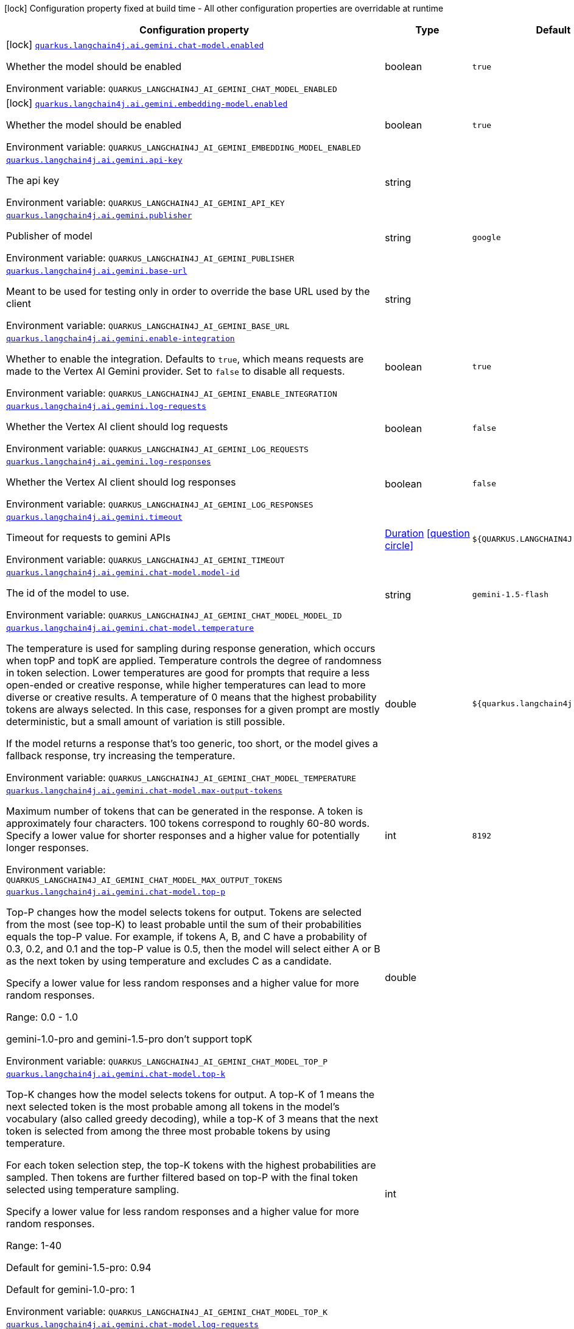 [.configuration-legend]
icon:lock[title=Fixed at build time] Configuration property fixed at build time - All other configuration properties are overridable at runtime
[.configuration-reference.searchable, cols="80,.^10,.^10"]
|===

h|[.header-title]##Configuration property##
h|Type
h|Default

a|icon:lock[title=Fixed at build time] [[quarkus-langchain4j-ai-gemini_quarkus-langchain4j-ai-gemini-chat-model-enabled]] [.property-path]##link:#quarkus-langchain4j-ai-gemini_quarkus-langchain4j-ai-gemini-chat-model-enabled[`quarkus.langchain4j.ai.gemini.chat-model.enabled`]##
ifdef::add-copy-button-to-config-props[]
config_property_copy_button:+++quarkus.langchain4j.ai.gemini.chat-model.enabled+++[]
endif::add-copy-button-to-config-props[]


[.description]
--
Whether the model should be enabled


ifdef::add-copy-button-to-env-var[]
Environment variable: env_var_with_copy_button:+++QUARKUS_LANGCHAIN4J_AI_GEMINI_CHAT_MODEL_ENABLED+++[]
endif::add-copy-button-to-env-var[]
ifndef::add-copy-button-to-env-var[]
Environment variable: `+++QUARKUS_LANGCHAIN4J_AI_GEMINI_CHAT_MODEL_ENABLED+++`
endif::add-copy-button-to-env-var[]
--
|boolean
|`true`

a|icon:lock[title=Fixed at build time] [[quarkus-langchain4j-ai-gemini_quarkus-langchain4j-ai-gemini-embedding-model-enabled]] [.property-path]##link:#quarkus-langchain4j-ai-gemini_quarkus-langchain4j-ai-gemini-embedding-model-enabled[`quarkus.langchain4j.ai.gemini.embedding-model.enabled`]##
ifdef::add-copy-button-to-config-props[]
config_property_copy_button:+++quarkus.langchain4j.ai.gemini.embedding-model.enabled+++[]
endif::add-copy-button-to-config-props[]


[.description]
--
Whether the model should be enabled


ifdef::add-copy-button-to-env-var[]
Environment variable: env_var_with_copy_button:+++QUARKUS_LANGCHAIN4J_AI_GEMINI_EMBEDDING_MODEL_ENABLED+++[]
endif::add-copy-button-to-env-var[]
ifndef::add-copy-button-to-env-var[]
Environment variable: `+++QUARKUS_LANGCHAIN4J_AI_GEMINI_EMBEDDING_MODEL_ENABLED+++`
endif::add-copy-button-to-env-var[]
--
|boolean
|`true`

a| [[quarkus-langchain4j-ai-gemini_quarkus-langchain4j-ai-gemini-api-key]] [.property-path]##link:#quarkus-langchain4j-ai-gemini_quarkus-langchain4j-ai-gemini-api-key[`quarkus.langchain4j.ai.gemini.api-key`]##
ifdef::add-copy-button-to-config-props[]
config_property_copy_button:+++quarkus.langchain4j.ai.gemini.api-key+++[]
endif::add-copy-button-to-config-props[]


[.description]
--
The api key


ifdef::add-copy-button-to-env-var[]
Environment variable: env_var_with_copy_button:+++QUARKUS_LANGCHAIN4J_AI_GEMINI_API_KEY+++[]
endif::add-copy-button-to-env-var[]
ifndef::add-copy-button-to-env-var[]
Environment variable: `+++QUARKUS_LANGCHAIN4J_AI_GEMINI_API_KEY+++`
endif::add-copy-button-to-env-var[]
--
|string
|

a| [[quarkus-langchain4j-ai-gemini_quarkus-langchain4j-ai-gemini-publisher]] [.property-path]##link:#quarkus-langchain4j-ai-gemini_quarkus-langchain4j-ai-gemini-publisher[`quarkus.langchain4j.ai.gemini.publisher`]##
ifdef::add-copy-button-to-config-props[]
config_property_copy_button:+++quarkus.langchain4j.ai.gemini.publisher+++[]
endif::add-copy-button-to-config-props[]


[.description]
--
Publisher of model


ifdef::add-copy-button-to-env-var[]
Environment variable: env_var_with_copy_button:+++QUARKUS_LANGCHAIN4J_AI_GEMINI_PUBLISHER+++[]
endif::add-copy-button-to-env-var[]
ifndef::add-copy-button-to-env-var[]
Environment variable: `+++QUARKUS_LANGCHAIN4J_AI_GEMINI_PUBLISHER+++`
endif::add-copy-button-to-env-var[]
--
|string
|`google`

a| [[quarkus-langchain4j-ai-gemini_quarkus-langchain4j-ai-gemini-base-url]] [.property-path]##link:#quarkus-langchain4j-ai-gemini_quarkus-langchain4j-ai-gemini-base-url[`quarkus.langchain4j.ai.gemini.base-url`]##
ifdef::add-copy-button-to-config-props[]
config_property_copy_button:+++quarkus.langchain4j.ai.gemini.base-url+++[]
endif::add-copy-button-to-config-props[]


[.description]
--
Meant to be used for testing only in order to override the base URL used by the client


ifdef::add-copy-button-to-env-var[]
Environment variable: env_var_with_copy_button:+++QUARKUS_LANGCHAIN4J_AI_GEMINI_BASE_URL+++[]
endif::add-copy-button-to-env-var[]
ifndef::add-copy-button-to-env-var[]
Environment variable: `+++QUARKUS_LANGCHAIN4J_AI_GEMINI_BASE_URL+++`
endif::add-copy-button-to-env-var[]
--
|string
|

a| [[quarkus-langchain4j-ai-gemini_quarkus-langchain4j-ai-gemini-enable-integration]] [.property-path]##link:#quarkus-langchain4j-ai-gemini_quarkus-langchain4j-ai-gemini-enable-integration[`quarkus.langchain4j.ai.gemini.enable-integration`]##
ifdef::add-copy-button-to-config-props[]
config_property_copy_button:+++quarkus.langchain4j.ai.gemini.enable-integration+++[]
endif::add-copy-button-to-config-props[]


[.description]
--
Whether to enable the integration. Defaults to `true`, which means requests are made to the Vertex AI Gemini provider. Set to `false` to disable all requests.


ifdef::add-copy-button-to-env-var[]
Environment variable: env_var_with_copy_button:+++QUARKUS_LANGCHAIN4J_AI_GEMINI_ENABLE_INTEGRATION+++[]
endif::add-copy-button-to-env-var[]
ifndef::add-copy-button-to-env-var[]
Environment variable: `+++QUARKUS_LANGCHAIN4J_AI_GEMINI_ENABLE_INTEGRATION+++`
endif::add-copy-button-to-env-var[]
--
|boolean
|`true`

a| [[quarkus-langchain4j-ai-gemini_quarkus-langchain4j-ai-gemini-log-requests]] [.property-path]##link:#quarkus-langchain4j-ai-gemini_quarkus-langchain4j-ai-gemini-log-requests[`quarkus.langchain4j.ai.gemini.log-requests`]##
ifdef::add-copy-button-to-config-props[]
config_property_copy_button:+++quarkus.langchain4j.ai.gemini.log-requests+++[]
endif::add-copy-button-to-config-props[]


[.description]
--
Whether the Vertex AI client should log requests


ifdef::add-copy-button-to-env-var[]
Environment variable: env_var_with_copy_button:+++QUARKUS_LANGCHAIN4J_AI_GEMINI_LOG_REQUESTS+++[]
endif::add-copy-button-to-env-var[]
ifndef::add-copy-button-to-env-var[]
Environment variable: `+++QUARKUS_LANGCHAIN4J_AI_GEMINI_LOG_REQUESTS+++`
endif::add-copy-button-to-env-var[]
--
|boolean
|`false`

a| [[quarkus-langchain4j-ai-gemini_quarkus-langchain4j-ai-gemini-log-responses]] [.property-path]##link:#quarkus-langchain4j-ai-gemini_quarkus-langchain4j-ai-gemini-log-responses[`quarkus.langchain4j.ai.gemini.log-responses`]##
ifdef::add-copy-button-to-config-props[]
config_property_copy_button:+++quarkus.langchain4j.ai.gemini.log-responses+++[]
endif::add-copy-button-to-config-props[]


[.description]
--
Whether the Vertex AI client should log responses


ifdef::add-copy-button-to-env-var[]
Environment variable: env_var_with_copy_button:+++QUARKUS_LANGCHAIN4J_AI_GEMINI_LOG_RESPONSES+++[]
endif::add-copy-button-to-env-var[]
ifndef::add-copy-button-to-env-var[]
Environment variable: `+++QUARKUS_LANGCHAIN4J_AI_GEMINI_LOG_RESPONSES+++`
endif::add-copy-button-to-env-var[]
--
|boolean
|`false`

a| [[quarkus-langchain4j-ai-gemini_quarkus-langchain4j-ai-gemini-timeout]] [.property-path]##link:#quarkus-langchain4j-ai-gemini_quarkus-langchain4j-ai-gemini-timeout[`quarkus.langchain4j.ai.gemini.timeout`]##
ifdef::add-copy-button-to-config-props[]
config_property_copy_button:+++quarkus.langchain4j.ai.gemini.timeout+++[]
endif::add-copy-button-to-config-props[]


[.description]
--
Timeout for requests to gemini APIs


ifdef::add-copy-button-to-env-var[]
Environment variable: env_var_with_copy_button:+++QUARKUS_LANGCHAIN4J_AI_GEMINI_TIMEOUT+++[]
endif::add-copy-button-to-env-var[]
ifndef::add-copy-button-to-env-var[]
Environment variable: `+++QUARKUS_LANGCHAIN4J_AI_GEMINI_TIMEOUT+++`
endif::add-copy-button-to-env-var[]
--
|link:https://docs.oracle.com/en/java/javase/17/docs/api/java.base/java/time/Duration.html[Duration] link:#duration-note-anchor-quarkus-langchain4j-ai-gemini_quarkus-langchain4j[icon:question-circle[title=More information about the Duration format]]
|`${QUARKUS.LANGCHAIN4J.TIMEOUT}`

a| [[quarkus-langchain4j-ai-gemini_quarkus-langchain4j-ai-gemini-chat-model-model-id]] [.property-path]##link:#quarkus-langchain4j-ai-gemini_quarkus-langchain4j-ai-gemini-chat-model-model-id[`quarkus.langchain4j.ai.gemini.chat-model.model-id`]##
ifdef::add-copy-button-to-config-props[]
config_property_copy_button:+++quarkus.langchain4j.ai.gemini.chat-model.model-id+++[]
endif::add-copy-button-to-config-props[]


[.description]
--
The id of the model to use.


ifdef::add-copy-button-to-env-var[]
Environment variable: env_var_with_copy_button:+++QUARKUS_LANGCHAIN4J_AI_GEMINI_CHAT_MODEL_MODEL_ID+++[]
endif::add-copy-button-to-env-var[]
ifndef::add-copy-button-to-env-var[]
Environment variable: `+++QUARKUS_LANGCHAIN4J_AI_GEMINI_CHAT_MODEL_MODEL_ID+++`
endif::add-copy-button-to-env-var[]
--
|string
|`gemini-1.5-flash`

a| [[quarkus-langchain4j-ai-gemini_quarkus-langchain4j-ai-gemini-chat-model-temperature]] [.property-path]##link:#quarkus-langchain4j-ai-gemini_quarkus-langchain4j-ai-gemini-chat-model-temperature[`quarkus.langchain4j.ai.gemini.chat-model.temperature`]##
ifdef::add-copy-button-to-config-props[]
config_property_copy_button:+++quarkus.langchain4j.ai.gemini.chat-model.temperature+++[]
endif::add-copy-button-to-config-props[]


[.description]
--
The temperature is used for sampling during response generation, which occurs when topP and topK are applied. Temperature controls the degree of randomness in token selection. Lower temperatures are good for prompts that require a less open-ended or creative response, while higher temperatures can lead to more diverse or creative results. A temperature of 0 means that the highest probability tokens are always selected. In this case, responses for a given prompt are mostly deterministic, but a small amount of variation is still possible.

If the model returns a response that's too generic, too short, or the model gives a fallback response, try increasing the temperature.


ifdef::add-copy-button-to-env-var[]
Environment variable: env_var_with_copy_button:+++QUARKUS_LANGCHAIN4J_AI_GEMINI_CHAT_MODEL_TEMPERATURE+++[]
endif::add-copy-button-to-env-var[]
ifndef::add-copy-button-to-env-var[]
Environment variable: `+++QUARKUS_LANGCHAIN4J_AI_GEMINI_CHAT_MODEL_TEMPERATURE+++`
endif::add-copy-button-to-env-var[]
--
|double
|`${quarkus.langchain4j.temperature}`

a| [[quarkus-langchain4j-ai-gemini_quarkus-langchain4j-ai-gemini-chat-model-max-output-tokens]] [.property-path]##link:#quarkus-langchain4j-ai-gemini_quarkus-langchain4j-ai-gemini-chat-model-max-output-tokens[`quarkus.langchain4j.ai.gemini.chat-model.max-output-tokens`]##
ifdef::add-copy-button-to-config-props[]
config_property_copy_button:+++quarkus.langchain4j.ai.gemini.chat-model.max-output-tokens+++[]
endif::add-copy-button-to-config-props[]


[.description]
--
Maximum number of tokens that can be generated in the response. A token is approximately four characters. 100 tokens correspond to roughly 60-80 words. Specify a lower value for shorter responses and a higher value for potentially longer responses.


ifdef::add-copy-button-to-env-var[]
Environment variable: env_var_with_copy_button:+++QUARKUS_LANGCHAIN4J_AI_GEMINI_CHAT_MODEL_MAX_OUTPUT_TOKENS+++[]
endif::add-copy-button-to-env-var[]
ifndef::add-copy-button-to-env-var[]
Environment variable: `+++QUARKUS_LANGCHAIN4J_AI_GEMINI_CHAT_MODEL_MAX_OUTPUT_TOKENS+++`
endif::add-copy-button-to-env-var[]
--
|int
|`8192`

a| [[quarkus-langchain4j-ai-gemini_quarkus-langchain4j-ai-gemini-chat-model-top-p]] [.property-path]##link:#quarkus-langchain4j-ai-gemini_quarkus-langchain4j-ai-gemini-chat-model-top-p[`quarkus.langchain4j.ai.gemini.chat-model.top-p`]##
ifdef::add-copy-button-to-config-props[]
config_property_copy_button:+++quarkus.langchain4j.ai.gemini.chat-model.top-p+++[]
endif::add-copy-button-to-config-props[]


[.description]
--
Top-P changes how the model selects tokens for output. Tokens are selected from the most (see top-K) to least probable until the sum of their probabilities equals the top-P value. For example, if tokens A, B, and C have a probability of 0.3, 0.2, and 0.1 and the top-P value is 0.5, then the model will select either A or B as the next token by using temperature and excludes C as a candidate.

Specify a lower value for less random responses and a higher value for more random responses.

Range: 0.0 - 1.0

gemini-1.0-pro and gemini-1.5-pro don't support topK


ifdef::add-copy-button-to-env-var[]
Environment variable: env_var_with_copy_button:+++QUARKUS_LANGCHAIN4J_AI_GEMINI_CHAT_MODEL_TOP_P+++[]
endif::add-copy-button-to-env-var[]
ifndef::add-copy-button-to-env-var[]
Environment variable: `+++QUARKUS_LANGCHAIN4J_AI_GEMINI_CHAT_MODEL_TOP_P+++`
endif::add-copy-button-to-env-var[]
--
|double
|

a| [[quarkus-langchain4j-ai-gemini_quarkus-langchain4j-ai-gemini-chat-model-top-k]] [.property-path]##link:#quarkus-langchain4j-ai-gemini_quarkus-langchain4j-ai-gemini-chat-model-top-k[`quarkus.langchain4j.ai.gemini.chat-model.top-k`]##
ifdef::add-copy-button-to-config-props[]
config_property_copy_button:+++quarkus.langchain4j.ai.gemini.chat-model.top-k+++[]
endif::add-copy-button-to-config-props[]


[.description]
--
Top-K changes how the model selects tokens for output. A top-K of 1 means the next selected token is the most probable among all tokens in the model's vocabulary (also called greedy decoding), while a top-K of 3 means that the next token is selected from among the three most probable tokens by using temperature.

For each token selection step, the top-K tokens with the highest probabilities are sampled. Then tokens are further filtered based on top-P with the final token selected using temperature sampling.

Specify a lower value for less random responses and a higher value for more random responses.

Range: 1-40

Default for gemini-1.5-pro: 0.94

Default for gemini-1.0-pro: 1


ifdef::add-copy-button-to-env-var[]
Environment variable: env_var_with_copy_button:+++QUARKUS_LANGCHAIN4J_AI_GEMINI_CHAT_MODEL_TOP_K+++[]
endif::add-copy-button-to-env-var[]
ifndef::add-copy-button-to-env-var[]
Environment variable: `+++QUARKUS_LANGCHAIN4J_AI_GEMINI_CHAT_MODEL_TOP_K+++`
endif::add-copy-button-to-env-var[]
--
|int
|

a| [[quarkus-langchain4j-ai-gemini_quarkus-langchain4j-ai-gemini-chat-model-log-requests]] [.property-path]##link:#quarkus-langchain4j-ai-gemini_quarkus-langchain4j-ai-gemini-chat-model-log-requests[`quarkus.langchain4j.ai.gemini.chat-model.log-requests`]##
ifdef::add-copy-button-to-config-props[]
config_property_copy_button:+++quarkus.langchain4j.ai.gemini.chat-model.log-requests+++[]
endif::add-copy-button-to-config-props[]


[.description]
--
Whether chat model requests should be logged


ifdef::add-copy-button-to-env-var[]
Environment variable: env_var_with_copy_button:+++QUARKUS_LANGCHAIN4J_AI_GEMINI_CHAT_MODEL_LOG_REQUESTS+++[]
endif::add-copy-button-to-env-var[]
ifndef::add-copy-button-to-env-var[]
Environment variable: `+++QUARKUS_LANGCHAIN4J_AI_GEMINI_CHAT_MODEL_LOG_REQUESTS+++`
endif::add-copy-button-to-env-var[]
--
|boolean
|`false`

a| [[quarkus-langchain4j-ai-gemini_quarkus-langchain4j-ai-gemini-chat-model-log-responses]] [.property-path]##link:#quarkus-langchain4j-ai-gemini_quarkus-langchain4j-ai-gemini-chat-model-log-responses[`quarkus.langchain4j.ai.gemini.chat-model.log-responses`]##
ifdef::add-copy-button-to-config-props[]
config_property_copy_button:+++quarkus.langchain4j.ai.gemini.chat-model.log-responses+++[]
endif::add-copy-button-to-config-props[]


[.description]
--
Whether chat model responses should be logged


ifdef::add-copy-button-to-env-var[]
Environment variable: env_var_with_copy_button:+++QUARKUS_LANGCHAIN4J_AI_GEMINI_CHAT_MODEL_LOG_RESPONSES+++[]
endif::add-copy-button-to-env-var[]
ifndef::add-copy-button-to-env-var[]
Environment variable: `+++QUARKUS_LANGCHAIN4J_AI_GEMINI_CHAT_MODEL_LOG_RESPONSES+++`
endif::add-copy-button-to-env-var[]
--
|boolean
|`false`

a| [[quarkus-langchain4j-ai-gemini_quarkus-langchain4j-ai-gemini-chat-model-timeout]] [.property-path]##link:#quarkus-langchain4j-ai-gemini_quarkus-langchain4j-ai-gemini-chat-model-timeout[`quarkus.langchain4j.ai.gemini.chat-model.timeout`]##
ifdef::add-copy-button-to-config-props[]
config_property_copy_button:+++quarkus.langchain4j.ai.gemini.chat-model.timeout+++[]
endif::add-copy-button-to-config-props[]


[.description]
--
Global timeout for requests to gemini APIs


ifdef::add-copy-button-to-env-var[]
Environment variable: env_var_with_copy_button:+++QUARKUS_LANGCHAIN4J_AI_GEMINI_CHAT_MODEL_TIMEOUT+++[]
endif::add-copy-button-to-env-var[]
ifndef::add-copy-button-to-env-var[]
Environment variable: `+++QUARKUS_LANGCHAIN4J_AI_GEMINI_CHAT_MODEL_TIMEOUT+++`
endif::add-copy-button-to-env-var[]
--
|link:https://docs.oracle.com/en/java/javase/17/docs/api/java.base/java/time/Duration.html[Duration] link:#duration-note-anchor-quarkus-langchain4j-ai-gemini_quarkus-langchain4j[icon:question-circle[title=More information about the Duration format]]
|`10s`

a| [[quarkus-langchain4j-ai-gemini_quarkus-langchain4j-ai-gemini-chat-model-thinking-include-thoughts]] [.property-path]##link:#quarkus-langchain4j-ai-gemini_quarkus-langchain4j-ai-gemini-chat-model-thinking-include-thoughts[`quarkus.langchain4j.ai.gemini.chat-model.thinking.include-thoughts`]##
ifdef::add-copy-button-to-config-props[]
config_property_copy_button:+++quarkus.langchain4j.ai.gemini.chat-model.thinking.include-thoughts+++[]
endif::add-copy-button-to-config-props[]


[.description]
--
Controls whether thought summaries are enabled. Thought summaries are synthesized versions of the model's raw thoughts and offer insights into the model's internal reasoning process.


ifdef::add-copy-button-to-env-var[]
Environment variable: env_var_with_copy_button:+++QUARKUS_LANGCHAIN4J_AI_GEMINI_CHAT_MODEL_THINKING_INCLUDE_THOUGHTS+++[]
endif::add-copy-button-to-env-var[]
ifndef::add-copy-button-to-env-var[]
Environment variable: `+++QUARKUS_LANGCHAIN4J_AI_GEMINI_CHAT_MODEL_THINKING_INCLUDE_THOUGHTS+++`
endif::add-copy-button-to-env-var[]
--
|boolean
|`false`

a| [[quarkus-langchain4j-ai-gemini_quarkus-langchain4j-ai-gemini-chat-model-thinking-thinking-budget]] [.property-path]##link:#quarkus-langchain4j-ai-gemini_quarkus-langchain4j-ai-gemini-chat-model-thinking-thinking-budget[`quarkus.langchain4j.ai.gemini.chat-model.thinking.thinking-budget`]##
ifdef::add-copy-button-to-config-props[]
config_property_copy_button:+++quarkus.langchain4j.ai.gemini.chat-model.thinking.thinking-budget+++[]
endif::add-copy-button-to-config-props[]


[.description]
--
The thinkingBudget parameter guides the model on the number of thinking tokens to use when generating a response. A higher token count generally allows for more detailed reasoning, which can be beneficial for tackling more complex tasks. If latency is more important, use a lower budget or disable thinking by setting thinkingBudget to 0. Setting the thinkingBudget to -1 turns on dynamic thinking, meaning the model will adjust the budget based on the complexity of the request.

The thinkingBudget is only supported in Gemini 2.5 Flash, 2.5 Pro, and 2.5 Flash-Lite. Depending on the prompt, the model might overflow or underflow the token budget. See link:https://ai.google.dev/gemini-api/docs/thinking#set-budget[Gemini API docs] for more details.


ifdef::add-copy-button-to-env-var[]
Environment variable: env_var_with_copy_button:+++QUARKUS_LANGCHAIN4J_AI_GEMINI_CHAT_MODEL_THINKING_THINKING_BUDGET+++[]
endif::add-copy-button-to-env-var[]
ifndef::add-copy-button-to-env-var[]
Environment variable: `+++QUARKUS_LANGCHAIN4J_AI_GEMINI_CHAT_MODEL_THINKING_THINKING_BUDGET+++`
endif::add-copy-button-to-env-var[]
--
|long
|

a| [[quarkus-langchain4j-ai-gemini_quarkus-langchain4j-ai-gemini-embedding-model-model-id]] [.property-path]##link:#quarkus-langchain4j-ai-gemini_quarkus-langchain4j-ai-gemini-embedding-model-model-id[`quarkus.langchain4j.ai.gemini.embedding-model.model-id`]##
ifdef::add-copy-button-to-config-props[]
config_property_copy_button:+++quarkus.langchain4j.ai.gemini.embedding-model.model-id+++[]
endif::add-copy-button-to-config-props[]


[.description]
--
The id of the model to use.


ifdef::add-copy-button-to-env-var[]
Environment variable: env_var_with_copy_button:+++QUARKUS_LANGCHAIN4J_AI_GEMINI_EMBEDDING_MODEL_MODEL_ID+++[]
endif::add-copy-button-to-env-var[]
ifndef::add-copy-button-to-env-var[]
Environment variable: `+++QUARKUS_LANGCHAIN4J_AI_GEMINI_EMBEDDING_MODEL_MODEL_ID+++`
endif::add-copy-button-to-env-var[]
--
|string
|`text-embedding-004`

a| [[quarkus-langchain4j-ai-gemini_quarkus-langchain4j-ai-gemini-embedding-model-output-dimension]] [.property-path]##link:#quarkus-langchain4j-ai-gemini_quarkus-langchain4j-ai-gemini-embedding-model-output-dimension[`quarkus.langchain4j.ai.gemini.embedding-model.output-dimension`]##
ifdef::add-copy-button-to-config-props[]
config_property_copy_button:+++quarkus.langchain4j.ai.gemini.embedding-model.output-dimension+++[]
endif::add-copy-button-to-config-props[]


[.description]
--
Reduced dimension for the output embedding


ifdef::add-copy-button-to-env-var[]
Environment variable: env_var_with_copy_button:+++QUARKUS_LANGCHAIN4J_AI_GEMINI_EMBEDDING_MODEL_OUTPUT_DIMENSION+++[]
endif::add-copy-button-to-env-var[]
ifndef::add-copy-button-to-env-var[]
Environment variable: `+++QUARKUS_LANGCHAIN4J_AI_GEMINI_EMBEDDING_MODEL_OUTPUT_DIMENSION+++`
endif::add-copy-button-to-env-var[]
--
|int
|

a| [[quarkus-langchain4j-ai-gemini_quarkus-langchain4j-ai-gemini-embedding-model-task-type]] [.property-path]##link:#quarkus-langchain4j-ai-gemini_quarkus-langchain4j-ai-gemini-embedding-model-task-type[`quarkus.langchain4j.ai.gemini.embedding-model.task-type`]##
ifdef::add-copy-button-to-config-props[]
config_property_copy_button:+++quarkus.langchain4j.ai.gemini.embedding-model.task-type+++[]
endif::add-copy-button-to-config-props[]


[.description]
--
Optional task type for which the embeddings will be used. Can only be set for models/embedding-001 Possible values: TASK_TYPE_UNSPECIFIED, RETRIEVAL_QUERY, RETRIEVAL_DOCUMENT, SEMANTIC_SIMILARITY, CLASSIFICATION, CLUSTERING, QUESTION_ANSWERING, FACT_VERIFICATION


ifdef::add-copy-button-to-env-var[]
Environment variable: env_var_with_copy_button:+++QUARKUS_LANGCHAIN4J_AI_GEMINI_EMBEDDING_MODEL_TASK_TYPE+++[]
endif::add-copy-button-to-env-var[]
ifndef::add-copy-button-to-env-var[]
Environment variable: `+++QUARKUS_LANGCHAIN4J_AI_GEMINI_EMBEDDING_MODEL_TASK_TYPE+++`
endif::add-copy-button-to-env-var[]
--
|string
|

a| [[quarkus-langchain4j-ai-gemini_quarkus-langchain4j-ai-gemini-embedding-model-log-requests]] [.property-path]##link:#quarkus-langchain4j-ai-gemini_quarkus-langchain4j-ai-gemini-embedding-model-log-requests[`quarkus.langchain4j.ai.gemini.embedding-model.log-requests`]##
ifdef::add-copy-button-to-config-props[]
config_property_copy_button:+++quarkus.langchain4j.ai.gemini.embedding-model.log-requests+++[]
endif::add-copy-button-to-config-props[]


[.description]
--
Whether chat model requests should be logged


ifdef::add-copy-button-to-env-var[]
Environment variable: env_var_with_copy_button:+++QUARKUS_LANGCHAIN4J_AI_GEMINI_EMBEDDING_MODEL_LOG_REQUESTS+++[]
endif::add-copy-button-to-env-var[]
ifndef::add-copy-button-to-env-var[]
Environment variable: `+++QUARKUS_LANGCHAIN4J_AI_GEMINI_EMBEDDING_MODEL_LOG_REQUESTS+++`
endif::add-copy-button-to-env-var[]
--
|boolean
|`false`

a| [[quarkus-langchain4j-ai-gemini_quarkus-langchain4j-ai-gemini-embedding-model-log-responses]] [.property-path]##link:#quarkus-langchain4j-ai-gemini_quarkus-langchain4j-ai-gemini-embedding-model-log-responses[`quarkus.langchain4j.ai.gemini.embedding-model.log-responses`]##
ifdef::add-copy-button-to-config-props[]
config_property_copy_button:+++quarkus.langchain4j.ai.gemini.embedding-model.log-responses+++[]
endif::add-copy-button-to-config-props[]


[.description]
--
Whether chat model responses should be logged


ifdef::add-copy-button-to-env-var[]
Environment variable: env_var_with_copy_button:+++QUARKUS_LANGCHAIN4J_AI_GEMINI_EMBEDDING_MODEL_LOG_RESPONSES+++[]
endif::add-copy-button-to-env-var[]
ifndef::add-copy-button-to-env-var[]
Environment variable: `+++QUARKUS_LANGCHAIN4J_AI_GEMINI_EMBEDDING_MODEL_LOG_RESPONSES+++`
endif::add-copy-button-to-env-var[]
--
|boolean
|`false`

a| [[quarkus-langchain4j-ai-gemini_quarkus-langchain4j-ai-gemini-embedding-model-timeout]] [.property-path]##link:#quarkus-langchain4j-ai-gemini_quarkus-langchain4j-ai-gemini-embedding-model-timeout[`quarkus.langchain4j.ai.gemini.embedding-model.timeout`]##
ifdef::add-copy-button-to-config-props[]
config_property_copy_button:+++quarkus.langchain4j.ai.gemini.embedding-model.timeout+++[]
endif::add-copy-button-to-config-props[]


[.description]
--
Global timeout for requests to gemini APIs


ifdef::add-copy-button-to-env-var[]
Environment variable: env_var_with_copy_button:+++QUARKUS_LANGCHAIN4J_AI_GEMINI_EMBEDDING_MODEL_TIMEOUT+++[]
endif::add-copy-button-to-env-var[]
ifndef::add-copy-button-to-env-var[]
Environment variable: `+++QUARKUS_LANGCHAIN4J_AI_GEMINI_EMBEDDING_MODEL_TIMEOUT+++`
endif::add-copy-button-to-env-var[]
--
|link:https://docs.oracle.com/en/java/javase/17/docs/api/java.base/java/time/Duration.html[Duration] link:#duration-note-anchor-quarkus-langchain4j-ai-gemini_quarkus-langchain4j[icon:question-circle[title=More information about the Duration format]]
|`10s`

h|[[quarkus-langchain4j-ai-gemini_section_quarkus-langchain4j-ai-gemini]] [.section-name.section-level0]##link:#quarkus-langchain4j-ai-gemini_section_quarkus-langchain4j-ai-gemini[Named model config]##
h|Type
h|Default

a| [[quarkus-langchain4j-ai-gemini_quarkus-langchain4j-ai-gemini-model-name-api-key]] [.property-path]##link:#quarkus-langchain4j-ai-gemini_quarkus-langchain4j-ai-gemini-model-name-api-key[`quarkus.langchain4j.ai.gemini."model-name".api-key`]##
ifdef::add-copy-button-to-config-props[]
config_property_copy_button:+++quarkus.langchain4j.ai.gemini."model-name".api-key+++[]
endif::add-copy-button-to-config-props[]


[.description]
--
The api key


ifdef::add-copy-button-to-env-var[]
Environment variable: env_var_with_copy_button:+++QUARKUS_LANGCHAIN4J_AI_GEMINI__MODEL_NAME__API_KEY+++[]
endif::add-copy-button-to-env-var[]
ifndef::add-copy-button-to-env-var[]
Environment variable: `+++QUARKUS_LANGCHAIN4J_AI_GEMINI__MODEL_NAME__API_KEY+++`
endif::add-copy-button-to-env-var[]
--
|string
|

a| [[quarkus-langchain4j-ai-gemini_quarkus-langchain4j-ai-gemini-model-name-publisher]] [.property-path]##link:#quarkus-langchain4j-ai-gemini_quarkus-langchain4j-ai-gemini-model-name-publisher[`quarkus.langchain4j.ai.gemini."model-name".publisher`]##
ifdef::add-copy-button-to-config-props[]
config_property_copy_button:+++quarkus.langchain4j.ai.gemini."model-name".publisher+++[]
endif::add-copy-button-to-config-props[]


[.description]
--
Publisher of model


ifdef::add-copy-button-to-env-var[]
Environment variable: env_var_with_copy_button:+++QUARKUS_LANGCHAIN4J_AI_GEMINI__MODEL_NAME__PUBLISHER+++[]
endif::add-copy-button-to-env-var[]
ifndef::add-copy-button-to-env-var[]
Environment variable: `+++QUARKUS_LANGCHAIN4J_AI_GEMINI__MODEL_NAME__PUBLISHER+++`
endif::add-copy-button-to-env-var[]
--
|string
|`google`

a| [[quarkus-langchain4j-ai-gemini_quarkus-langchain4j-ai-gemini-model-name-base-url]] [.property-path]##link:#quarkus-langchain4j-ai-gemini_quarkus-langchain4j-ai-gemini-model-name-base-url[`quarkus.langchain4j.ai.gemini."model-name".base-url`]##
ifdef::add-copy-button-to-config-props[]
config_property_copy_button:+++quarkus.langchain4j.ai.gemini."model-name".base-url+++[]
endif::add-copy-button-to-config-props[]


[.description]
--
Meant to be used for testing only in order to override the base URL used by the client


ifdef::add-copy-button-to-env-var[]
Environment variable: env_var_with_copy_button:+++QUARKUS_LANGCHAIN4J_AI_GEMINI__MODEL_NAME__BASE_URL+++[]
endif::add-copy-button-to-env-var[]
ifndef::add-copy-button-to-env-var[]
Environment variable: `+++QUARKUS_LANGCHAIN4J_AI_GEMINI__MODEL_NAME__BASE_URL+++`
endif::add-copy-button-to-env-var[]
--
|string
|

a| [[quarkus-langchain4j-ai-gemini_quarkus-langchain4j-ai-gemini-model-name-enable-integration]] [.property-path]##link:#quarkus-langchain4j-ai-gemini_quarkus-langchain4j-ai-gemini-model-name-enable-integration[`quarkus.langchain4j.ai.gemini."model-name".enable-integration`]##
ifdef::add-copy-button-to-config-props[]
config_property_copy_button:+++quarkus.langchain4j.ai.gemini."model-name".enable-integration+++[]
endif::add-copy-button-to-config-props[]


[.description]
--
Whether to enable the integration. Defaults to `true`, which means requests are made to the Vertex AI Gemini provider. Set to `false` to disable all requests.


ifdef::add-copy-button-to-env-var[]
Environment variable: env_var_with_copy_button:+++QUARKUS_LANGCHAIN4J_AI_GEMINI__MODEL_NAME__ENABLE_INTEGRATION+++[]
endif::add-copy-button-to-env-var[]
ifndef::add-copy-button-to-env-var[]
Environment variable: `+++QUARKUS_LANGCHAIN4J_AI_GEMINI__MODEL_NAME__ENABLE_INTEGRATION+++`
endif::add-copy-button-to-env-var[]
--
|boolean
|`true`

a| [[quarkus-langchain4j-ai-gemini_quarkus-langchain4j-ai-gemini-model-name-log-requests]] [.property-path]##link:#quarkus-langchain4j-ai-gemini_quarkus-langchain4j-ai-gemini-model-name-log-requests[`quarkus.langchain4j.ai.gemini."model-name".log-requests`]##
ifdef::add-copy-button-to-config-props[]
config_property_copy_button:+++quarkus.langchain4j.ai.gemini."model-name".log-requests+++[]
endif::add-copy-button-to-config-props[]


[.description]
--
Whether the Vertex AI client should log requests


ifdef::add-copy-button-to-env-var[]
Environment variable: env_var_with_copy_button:+++QUARKUS_LANGCHAIN4J_AI_GEMINI__MODEL_NAME__LOG_REQUESTS+++[]
endif::add-copy-button-to-env-var[]
ifndef::add-copy-button-to-env-var[]
Environment variable: `+++QUARKUS_LANGCHAIN4J_AI_GEMINI__MODEL_NAME__LOG_REQUESTS+++`
endif::add-copy-button-to-env-var[]
--
|boolean
|`false`

a| [[quarkus-langchain4j-ai-gemini_quarkus-langchain4j-ai-gemini-model-name-log-responses]] [.property-path]##link:#quarkus-langchain4j-ai-gemini_quarkus-langchain4j-ai-gemini-model-name-log-responses[`quarkus.langchain4j.ai.gemini."model-name".log-responses`]##
ifdef::add-copy-button-to-config-props[]
config_property_copy_button:+++quarkus.langchain4j.ai.gemini."model-name".log-responses+++[]
endif::add-copy-button-to-config-props[]


[.description]
--
Whether the Vertex AI client should log responses


ifdef::add-copy-button-to-env-var[]
Environment variable: env_var_with_copy_button:+++QUARKUS_LANGCHAIN4J_AI_GEMINI__MODEL_NAME__LOG_RESPONSES+++[]
endif::add-copy-button-to-env-var[]
ifndef::add-copy-button-to-env-var[]
Environment variable: `+++QUARKUS_LANGCHAIN4J_AI_GEMINI__MODEL_NAME__LOG_RESPONSES+++`
endif::add-copy-button-to-env-var[]
--
|boolean
|`false`

a| [[quarkus-langchain4j-ai-gemini_quarkus-langchain4j-ai-gemini-model-name-timeout]] [.property-path]##link:#quarkus-langchain4j-ai-gemini_quarkus-langchain4j-ai-gemini-model-name-timeout[`quarkus.langchain4j.ai.gemini."model-name".timeout`]##
ifdef::add-copy-button-to-config-props[]
config_property_copy_button:+++quarkus.langchain4j.ai.gemini."model-name".timeout+++[]
endif::add-copy-button-to-config-props[]


[.description]
--
Timeout for requests to gemini APIs


ifdef::add-copy-button-to-env-var[]
Environment variable: env_var_with_copy_button:+++QUARKUS_LANGCHAIN4J_AI_GEMINI__MODEL_NAME__TIMEOUT+++[]
endif::add-copy-button-to-env-var[]
ifndef::add-copy-button-to-env-var[]
Environment variable: `+++QUARKUS_LANGCHAIN4J_AI_GEMINI__MODEL_NAME__TIMEOUT+++`
endif::add-copy-button-to-env-var[]
--
|link:https://docs.oracle.com/en/java/javase/17/docs/api/java.base/java/time/Duration.html[Duration] link:#duration-note-anchor-quarkus-langchain4j-ai-gemini_quarkus-langchain4j[icon:question-circle[title=More information about the Duration format]]
|`${QUARKUS.LANGCHAIN4J.TIMEOUT}`

a| [[quarkus-langchain4j-ai-gemini_quarkus-langchain4j-ai-gemini-model-name-chat-model-model-id]] [.property-path]##link:#quarkus-langchain4j-ai-gemini_quarkus-langchain4j-ai-gemini-model-name-chat-model-model-id[`quarkus.langchain4j.ai.gemini."model-name".chat-model.model-id`]##
ifdef::add-copy-button-to-config-props[]
config_property_copy_button:+++quarkus.langchain4j.ai.gemini."model-name".chat-model.model-id+++[]
endif::add-copy-button-to-config-props[]


[.description]
--
The id of the model to use.


ifdef::add-copy-button-to-env-var[]
Environment variable: env_var_with_copy_button:+++QUARKUS_LANGCHAIN4J_AI_GEMINI__MODEL_NAME__CHAT_MODEL_MODEL_ID+++[]
endif::add-copy-button-to-env-var[]
ifndef::add-copy-button-to-env-var[]
Environment variable: `+++QUARKUS_LANGCHAIN4J_AI_GEMINI__MODEL_NAME__CHAT_MODEL_MODEL_ID+++`
endif::add-copy-button-to-env-var[]
--
|string
|`gemini-1.5-flash`

a| [[quarkus-langchain4j-ai-gemini_quarkus-langchain4j-ai-gemini-model-name-chat-model-temperature]] [.property-path]##link:#quarkus-langchain4j-ai-gemini_quarkus-langchain4j-ai-gemini-model-name-chat-model-temperature[`quarkus.langchain4j.ai.gemini."model-name".chat-model.temperature`]##
ifdef::add-copy-button-to-config-props[]
config_property_copy_button:+++quarkus.langchain4j.ai.gemini."model-name".chat-model.temperature+++[]
endif::add-copy-button-to-config-props[]


[.description]
--
The temperature is used for sampling during response generation, which occurs when topP and topK are applied. Temperature controls the degree of randomness in token selection. Lower temperatures are good for prompts that require a less open-ended or creative response, while higher temperatures can lead to more diverse or creative results. A temperature of 0 means that the highest probability tokens are always selected. In this case, responses for a given prompt are mostly deterministic, but a small amount of variation is still possible.

If the model returns a response that's too generic, too short, or the model gives a fallback response, try increasing the temperature.


ifdef::add-copy-button-to-env-var[]
Environment variable: env_var_with_copy_button:+++QUARKUS_LANGCHAIN4J_AI_GEMINI__MODEL_NAME__CHAT_MODEL_TEMPERATURE+++[]
endif::add-copy-button-to-env-var[]
ifndef::add-copy-button-to-env-var[]
Environment variable: `+++QUARKUS_LANGCHAIN4J_AI_GEMINI__MODEL_NAME__CHAT_MODEL_TEMPERATURE+++`
endif::add-copy-button-to-env-var[]
--
|double
|`${quarkus.langchain4j.temperature}`

a| [[quarkus-langchain4j-ai-gemini_quarkus-langchain4j-ai-gemini-model-name-chat-model-max-output-tokens]] [.property-path]##link:#quarkus-langchain4j-ai-gemini_quarkus-langchain4j-ai-gemini-model-name-chat-model-max-output-tokens[`quarkus.langchain4j.ai.gemini."model-name".chat-model.max-output-tokens`]##
ifdef::add-copy-button-to-config-props[]
config_property_copy_button:+++quarkus.langchain4j.ai.gemini."model-name".chat-model.max-output-tokens+++[]
endif::add-copy-button-to-config-props[]


[.description]
--
Maximum number of tokens that can be generated in the response. A token is approximately four characters. 100 tokens correspond to roughly 60-80 words. Specify a lower value for shorter responses and a higher value for potentially longer responses.


ifdef::add-copy-button-to-env-var[]
Environment variable: env_var_with_copy_button:+++QUARKUS_LANGCHAIN4J_AI_GEMINI__MODEL_NAME__CHAT_MODEL_MAX_OUTPUT_TOKENS+++[]
endif::add-copy-button-to-env-var[]
ifndef::add-copy-button-to-env-var[]
Environment variable: `+++QUARKUS_LANGCHAIN4J_AI_GEMINI__MODEL_NAME__CHAT_MODEL_MAX_OUTPUT_TOKENS+++`
endif::add-copy-button-to-env-var[]
--
|int
|`8192`

a| [[quarkus-langchain4j-ai-gemini_quarkus-langchain4j-ai-gemini-model-name-chat-model-top-p]] [.property-path]##link:#quarkus-langchain4j-ai-gemini_quarkus-langchain4j-ai-gemini-model-name-chat-model-top-p[`quarkus.langchain4j.ai.gemini."model-name".chat-model.top-p`]##
ifdef::add-copy-button-to-config-props[]
config_property_copy_button:+++quarkus.langchain4j.ai.gemini."model-name".chat-model.top-p+++[]
endif::add-copy-button-to-config-props[]


[.description]
--
Top-P changes how the model selects tokens for output. Tokens are selected from the most (see top-K) to least probable until the sum of their probabilities equals the top-P value. For example, if tokens A, B, and C have a probability of 0.3, 0.2, and 0.1 and the top-P value is 0.5, then the model will select either A or B as the next token by using temperature and excludes C as a candidate.

Specify a lower value for less random responses and a higher value for more random responses.

Range: 0.0 - 1.0

gemini-1.0-pro and gemini-1.5-pro don't support topK


ifdef::add-copy-button-to-env-var[]
Environment variable: env_var_with_copy_button:+++QUARKUS_LANGCHAIN4J_AI_GEMINI__MODEL_NAME__CHAT_MODEL_TOP_P+++[]
endif::add-copy-button-to-env-var[]
ifndef::add-copy-button-to-env-var[]
Environment variable: `+++QUARKUS_LANGCHAIN4J_AI_GEMINI__MODEL_NAME__CHAT_MODEL_TOP_P+++`
endif::add-copy-button-to-env-var[]
--
|double
|

a| [[quarkus-langchain4j-ai-gemini_quarkus-langchain4j-ai-gemini-model-name-chat-model-top-k]] [.property-path]##link:#quarkus-langchain4j-ai-gemini_quarkus-langchain4j-ai-gemini-model-name-chat-model-top-k[`quarkus.langchain4j.ai.gemini."model-name".chat-model.top-k`]##
ifdef::add-copy-button-to-config-props[]
config_property_copy_button:+++quarkus.langchain4j.ai.gemini."model-name".chat-model.top-k+++[]
endif::add-copy-button-to-config-props[]


[.description]
--
Top-K changes how the model selects tokens for output. A top-K of 1 means the next selected token is the most probable among all tokens in the model's vocabulary (also called greedy decoding), while a top-K of 3 means that the next token is selected from among the three most probable tokens by using temperature.

For each token selection step, the top-K tokens with the highest probabilities are sampled. Then tokens are further filtered based on top-P with the final token selected using temperature sampling.

Specify a lower value for less random responses and a higher value for more random responses.

Range: 1-40

Default for gemini-1.5-pro: 0.94

Default for gemini-1.0-pro: 1


ifdef::add-copy-button-to-env-var[]
Environment variable: env_var_with_copy_button:+++QUARKUS_LANGCHAIN4J_AI_GEMINI__MODEL_NAME__CHAT_MODEL_TOP_K+++[]
endif::add-copy-button-to-env-var[]
ifndef::add-copy-button-to-env-var[]
Environment variable: `+++QUARKUS_LANGCHAIN4J_AI_GEMINI__MODEL_NAME__CHAT_MODEL_TOP_K+++`
endif::add-copy-button-to-env-var[]
--
|int
|

a| [[quarkus-langchain4j-ai-gemini_quarkus-langchain4j-ai-gemini-model-name-chat-model-log-requests]] [.property-path]##link:#quarkus-langchain4j-ai-gemini_quarkus-langchain4j-ai-gemini-model-name-chat-model-log-requests[`quarkus.langchain4j.ai.gemini."model-name".chat-model.log-requests`]##
ifdef::add-copy-button-to-config-props[]
config_property_copy_button:+++quarkus.langchain4j.ai.gemini."model-name".chat-model.log-requests+++[]
endif::add-copy-button-to-config-props[]


[.description]
--
Whether chat model requests should be logged


ifdef::add-copy-button-to-env-var[]
Environment variable: env_var_with_copy_button:+++QUARKUS_LANGCHAIN4J_AI_GEMINI__MODEL_NAME__CHAT_MODEL_LOG_REQUESTS+++[]
endif::add-copy-button-to-env-var[]
ifndef::add-copy-button-to-env-var[]
Environment variable: `+++QUARKUS_LANGCHAIN4J_AI_GEMINI__MODEL_NAME__CHAT_MODEL_LOG_REQUESTS+++`
endif::add-copy-button-to-env-var[]
--
|boolean
|`false`

a| [[quarkus-langchain4j-ai-gemini_quarkus-langchain4j-ai-gemini-model-name-chat-model-log-responses]] [.property-path]##link:#quarkus-langchain4j-ai-gemini_quarkus-langchain4j-ai-gemini-model-name-chat-model-log-responses[`quarkus.langchain4j.ai.gemini."model-name".chat-model.log-responses`]##
ifdef::add-copy-button-to-config-props[]
config_property_copy_button:+++quarkus.langchain4j.ai.gemini."model-name".chat-model.log-responses+++[]
endif::add-copy-button-to-config-props[]


[.description]
--
Whether chat model responses should be logged


ifdef::add-copy-button-to-env-var[]
Environment variable: env_var_with_copy_button:+++QUARKUS_LANGCHAIN4J_AI_GEMINI__MODEL_NAME__CHAT_MODEL_LOG_RESPONSES+++[]
endif::add-copy-button-to-env-var[]
ifndef::add-copy-button-to-env-var[]
Environment variable: `+++QUARKUS_LANGCHAIN4J_AI_GEMINI__MODEL_NAME__CHAT_MODEL_LOG_RESPONSES+++`
endif::add-copy-button-to-env-var[]
--
|boolean
|`false`

a| [[quarkus-langchain4j-ai-gemini_quarkus-langchain4j-ai-gemini-model-name-chat-model-timeout]] [.property-path]##link:#quarkus-langchain4j-ai-gemini_quarkus-langchain4j-ai-gemini-model-name-chat-model-timeout[`quarkus.langchain4j.ai.gemini."model-name".chat-model.timeout`]##
ifdef::add-copy-button-to-config-props[]
config_property_copy_button:+++quarkus.langchain4j.ai.gemini."model-name".chat-model.timeout+++[]
endif::add-copy-button-to-config-props[]


[.description]
--
Global timeout for requests to gemini APIs


ifdef::add-copy-button-to-env-var[]
Environment variable: env_var_with_copy_button:+++QUARKUS_LANGCHAIN4J_AI_GEMINI__MODEL_NAME__CHAT_MODEL_TIMEOUT+++[]
endif::add-copy-button-to-env-var[]
ifndef::add-copy-button-to-env-var[]
Environment variable: `+++QUARKUS_LANGCHAIN4J_AI_GEMINI__MODEL_NAME__CHAT_MODEL_TIMEOUT+++`
endif::add-copy-button-to-env-var[]
--
|link:https://docs.oracle.com/en/java/javase/17/docs/api/java.base/java/time/Duration.html[Duration] link:#duration-note-anchor-quarkus-langchain4j-ai-gemini_quarkus-langchain4j[icon:question-circle[title=More information about the Duration format]]
|`10s`

a| [[quarkus-langchain4j-ai-gemini_quarkus-langchain4j-ai-gemini-model-name-chat-model-thinking-include-thoughts]] [.property-path]##link:#quarkus-langchain4j-ai-gemini_quarkus-langchain4j-ai-gemini-model-name-chat-model-thinking-include-thoughts[`quarkus.langchain4j.ai.gemini."model-name".chat-model.thinking.include-thoughts`]##
ifdef::add-copy-button-to-config-props[]
config_property_copy_button:+++quarkus.langchain4j.ai.gemini."model-name".chat-model.thinking.include-thoughts+++[]
endif::add-copy-button-to-config-props[]


[.description]
--
Controls whether thought summaries are enabled. Thought summaries are synthesized versions of the model's raw thoughts and offer insights into the model's internal reasoning process.


ifdef::add-copy-button-to-env-var[]
Environment variable: env_var_with_copy_button:+++QUARKUS_LANGCHAIN4J_AI_GEMINI__MODEL_NAME__CHAT_MODEL_THINKING_INCLUDE_THOUGHTS+++[]
endif::add-copy-button-to-env-var[]
ifndef::add-copy-button-to-env-var[]
Environment variable: `+++QUARKUS_LANGCHAIN4J_AI_GEMINI__MODEL_NAME__CHAT_MODEL_THINKING_INCLUDE_THOUGHTS+++`
endif::add-copy-button-to-env-var[]
--
|boolean
|`false`

a| [[quarkus-langchain4j-ai-gemini_quarkus-langchain4j-ai-gemini-model-name-chat-model-thinking-thinking-budget]] [.property-path]##link:#quarkus-langchain4j-ai-gemini_quarkus-langchain4j-ai-gemini-model-name-chat-model-thinking-thinking-budget[`quarkus.langchain4j.ai.gemini."model-name".chat-model.thinking.thinking-budget`]##
ifdef::add-copy-button-to-config-props[]
config_property_copy_button:+++quarkus.langchain4j.ai.gemini."model-name".chat-model.thinking.thinking-budget+++[]
endif::add-copy-button-to-config-props[]


[.description]
--
The thinkingBudget parameter guides the model on the number of thinking tokens to use when generating a response. A higher token count generally allows for more detailed reasoning, which can be beneficial for tackling more complex tasks. If latency is more important, use a lower budget or disable thinking by setting thinkingBudget to 0. Setting the thinkingBudget to -1 turns on dynamic thinking, meaning the model will adjust the budget based on the complexity of the request.

The thinkingBudget is only supported in Gemini 2.5 Flash, 2.5 Pro, and 2.5 Flash-Lite. Depending on the prompt, the model might overflow or underflow the token budget. See link:https://ai.google.dev/gemini-api/docs/thinking#set-budget[Gemini API docs] for more details.


ifdef::add-copy-button-to-env-var[]
Environment variable: env_var_with_copy_button:+++QUARKUS_LANGCHAIN4J_AI_GEMINI__MODEL_NAME__CHAT_MODEL_THINKING_THINKING_BUDGET+++[]
endif::add-copy-button-to-env-var[]
ifndef::add-copy-button-to-env-var[]
Environment variable: `+++QUARKUS_LANGCHAIN4J_AI_GEMINI__MODEL_NAME__CHAT_MODEL_THINKING_THINKING_BUDGET+++`
endif::add-copy-button-to-env-var[]
--
|long
|

a| [[quarkus-langchain4j-ai-gemini_quarkus-langchain4j-ai-gemini-model-name-embedding-model-model-id]] [.property-path]##link:#quarkus-langchain4j-ai-gemini_quarkus-langchain4j-ai-gemini-model-name-embedding-model-model-id[`quarkus.langchain4j.ai.gemini."model-name".embedding-model.model-id`]##
ifdef::add-copy-button-to-config-props[]
config_property_copy_button:+++quarkus.langchain4j.ai.gemini."model-name".embedding-model.model-id+++[]
endif::add-copy-button-to-config-props[]


[.description]
--
The id of the model to use.


ifdef::add-copy-button-to-env-var[]
Environment variable: env_var_with_copy_button:+++QUARKUS_LANGCHAIN4J_AI_GEMINI__MODEL_NAME__EMBEDDING_MODEL_MODEL_ID+++[]
endif::add-copy-button-to-env-var[]
ifndef::add-copy-button-to-env-var[]
Environment variable: `+++QUARKUS_LANGCHAIN4J_AI_GEMINI__MODEL_NAME__EMBEDDING_MODEL_MODEL_ID+++`
endif::add-copy-button-to-env-var[]
--
|string
|`text-embedding-004`

a| [[quarkus-langchain4j-ai-gemini_quarkus-langchain4j-ai-gemini-model-name-embedding-model-output-dimension]] [.property-path]##link:#quarkus-langchain4j-ai-gemini_quarkus-langchain4j-ai-gemini-model-name-embedding-model-output-dimension[`quarkus.langchain4j.ai.gemini."model-name".embedding-model.output-dimension`]##
ifdef::add-copy-button-to-config-props[]
config_property_copy_button:+++quarkus.langchain4j.ai.gemini."model-name".embedding-model.output-dimension+++[]
endif::add-copy-button-to-config-props[]


[.description]
--
Reduced dimension for the output embedding


ifdef::add-copy-button-to-env-var[]
Environment variable: env_var_with_copy_button:+++QUARKUS_LANGCHAIN4J_AI_GEMINI__MODEL_NAME__EMBEDDING_MODEL_OUTPUT_DIMENSION+++[]
endif::add-copy-button-to-env-var[]
ifndef::add-copy-button-to-env-var[]
Environment variable: `+++QUARKUS_LANGCHAIN4J_AI_GEMINI__MODEL_NAME__EMBEDDING_MODEL_OUTPUT_DIMENSION+++`
endif::add-copy-button-to-env-var[]
--
|int
|

a| [[quarkus-langchain4j-ai-gemini_quarkus-langchain4j-ai-gemini-model-name-embedding-model-task-type]] [.property-path]##link:#quarkus-langchain4j-ai-gemini_quarkus-langchain4j-ai-gemini-model-name-embedding-model-task-type[`quarkus.langchain4j.ai.gemini."model-name".embedding-model.task-type`]##
ifdef::add-copy-button-to-config-props[]
config_property_copy_button:+++quarkus.langchain4j.ai.gemini."model-name".embedding-model.task-type+++[]
endif::add-copy-button-to-config-props[]


[.description]
--
Optional task type for which the embeddings will be used. Can only be set for models/embedding-001 Possible values: TASK_TYPE_UNSPECIFIED, RETRIEVAL_QUERY, RETRIEVAL_DOCUMENT, SEMANTIC_SIMILARITY, CLASSIFICATION, CLUSTERING, QUESTION_ANSWERING, FACT_VERIFICATION


ifdef::add-copy-button-to-env-var[]
Environment variable: env_var_with_copy_button:+++QUARKUS_LANGCHAIN4J_AI_GEMINI__MODEL_NAME__EMBEDDING_MODEL_TASK_TYPE+++[]
endif::add-copy-button-to-env-var[]
ifndef::add-copy-button-to-env-var[]
Environment variable: `+++QUARKUS_LANGCHAIN4J_AI_GEMINI__MODEL_NAME__EMBEDDING_MODEL_TASK_TYPE+++`
endif::add-copy-button-to-env-var[]
--
|string
|

a| [[quarkus-langchain4j-ai-gemini_quarkus-langchain4j-ai-gemini-model-name-embedding-model-log-requests]] [.property-path]##link:#quarkus-langchain4j-ai-gemini_quarkus-langchain4j-ai-gemini-model-name-embedding-model-log-requests[`quarkus.langchain4j.ai.gemini."model-name".embedding-model.log-requests`]##
ifdef::add-copy-button-to-config-props[]
config_property_copy_button:+++quarkus.langchain4j.ai.gemini."model-name".embedding-model.log-requests+++[]
endif::add-copy-button-to-config-props[]


[.description]
--
Whether chat model requests should be logged


ifdef::add-copy-button-to-env-var[]
Environment variable: env_var_with_copy_button:+++QUARKUS_LANGCHAIN4J_AI_GEMINI__MODEL_NAME__EMBEDDING_MODEL_LOG_REQUESTS+++[]
endif::add-copy-button-to-env-var[]
ifndef::add-copy-button-to-env-var[]
Environment variable: `+++QUARKUS_LANGCHAIN4J_AI_GEMINI__MODEL_NAME__EMBEDDING_MODEL_LOG_REQUESTS+++`
endif::add-copy-button-to-env-var[]
--
|boolean
|`false`

a| [[quarkus-langchain4j-ai-gemini_quarkus-langchain4j-ai-gemini-model-name-embedding-model-log-responses]] [.property-path]##link:#quarkus-langchain4j-ai-gemini_quarkus-langchain4j-ai-gemini-model-name-embedding-model-log-responses[`quarkus.langchain4j.ai.gemini."model-name".embedding-model.log-responses`]##
ifdef::add-copy-button-to-config-props[]
config_property_copy_button:+++quarkus.langchain4j.ai.gemini."model-name".embedding-model.log-responses+++[]
endif::add-copy-button-to-config-props[]


[.description]
--
Whether chat model responses should be logged


ifdef::add-copy-button-to-env-var[]
Environment variable: env_var_with_copy_button:+++QUARKUS_LANGCHAIN4J_AI_GEMINI__MODEL_NAME__EMBEDDING_MODEL_LOG_RESPONSES+++[]
endif::add-copy-button-to-env-var[]
ifndef::add-copy-button-to-env-var[]
Environment variable: `+++QUARKUS_LANGCHAIN4J_AI_GEMINI__MODEL_NAME__EMBEDDING_MODEL_LOG_RESPONSES+++`
endif::add-copy-button-to-env-var[]
--
|boolean
|`false`

a| [[quarkus-langchain4j-ai-gemini_quarkus-langchain4j-ai-gemini-model-name-embedding-model-timeout]] [.property-path]##link:#quarkus-langchain4j-ai-gemini_quarkus-langchain4j-ai-gemini-model-name-embedding-model-timeout[`quarkus.langchain4j.ai.gemini."model-name".embedding-model.timeout`]##
ifdef::add-copy-button-to-config-props[]
config_property_copy_button:+++quarkus.langchain4j.ai.gemini."model-name".embedding-model.timeout+++[]
endif::add-copy-button-to-config-props[]


[.description]
--
Global timeout for requests to gemini APIs


ifdef::add-copy-button-to-env-var[]
Environment variable: env_var_with_copy_button:+++QUARKUS_LANGCHAIN4J_AI_GEMINI__MODEL_NAME__EMBEDDING_MODEL_TIMEOUT+++[]
endif::add-copy-button-to-env-var[]
ifndef::add-copy-button-to-env-var[]
Environment variable: `+++QUARKUS_LANGCHAIN4J_AI_GEMINI__MODEL_NAME__EMBEDDING_MODEL_TIMEOUT+++`
endif::add-copy-button-to-env-var[]
--
|link:https://docs.oracle.com/en/java/javase/17/docs/api/java.base/java/time/Duration.html[Duration] link:#duration-note-anchor-quarkus-langchain4j-ai-gemini_quarkus-langchain4j[icon:question-circle[title=More information about the Duration format]]
|`10s`


|===

ifndef::no-duration-note[]
[NOTE]
[id=duration-note-anchor-quarkus-langchain4j-ai-gemini_quarkus-langchain4j]
.About the Duration format
====
To write duration values, use the standard `java.time.Duration` format.
See the link:https://docs.oracle.com/en/java/javase/17/docs/api/java.base/java/time/Duration.html#parse(java.lang.CharSequence)[Duration#parse() Java API documentation] for more information.

You can also use a simplified format, starting with a number:

* If the value is only a number, it represents time in seconds.
* If the value is a number followed by `ms`, it represents time in milliseconds.

In other cases, the simplified format is translated to the `java.time.Duration` format for parsing:

* If the value is a number followed by `h`, `m`, or `s`, it is prefixed with `PT`.
* If the value is a number followed by `d`, it is prefixed with `P`.
====
endif::no-duration-note[]
